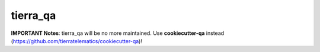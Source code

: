 =========
tierra_qa
=========
**IMPORTANT Notes**: tierra_qa will be no more maintained. Use **cookiecutter-qa** instead (https://github.com/tierratelematics/cookiecutter-qa)!
